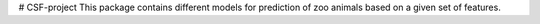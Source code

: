 # CSF-project
This package contains different models for prediction of zoo animals based on a given set of features. 

